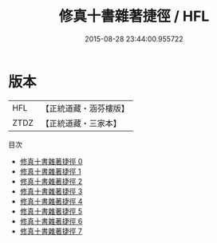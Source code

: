 #+TITLE: 修真十書雜著捷徑 / HFL

#+DATE: 2015-08-28 23:44:00.955722
* 版本
 |       HFL|【正統道藏・涵芬樓版】|
 |      ZTDZ|【正統道藏・三家本】|
目次
 - [[file:KR5a0267_000.txt][修真十書雜著捷徑 0]]
 - [[file:KR5a0267_001.txt][修真十書雜著捷徑 1]]
 - [[file:KR5a0267_002.txt][修真十書雜著捷徑 2]]
 - [[file:KR5a0267_003.txt][修真十書雜著捷徑 3]]
 - [[file:KR5a0267_004.txt][修真十書雜著捷徑 4]]
 - [[file:KR5a0267_005.txt][修真十書雜著捷徑 5]]
 - [[file:KR5a0267_006.txt][修真十書雜著捷徑 6]]
 - [[file:KR5a0267_007.txt][修真十書雜著捷徑 7]]

